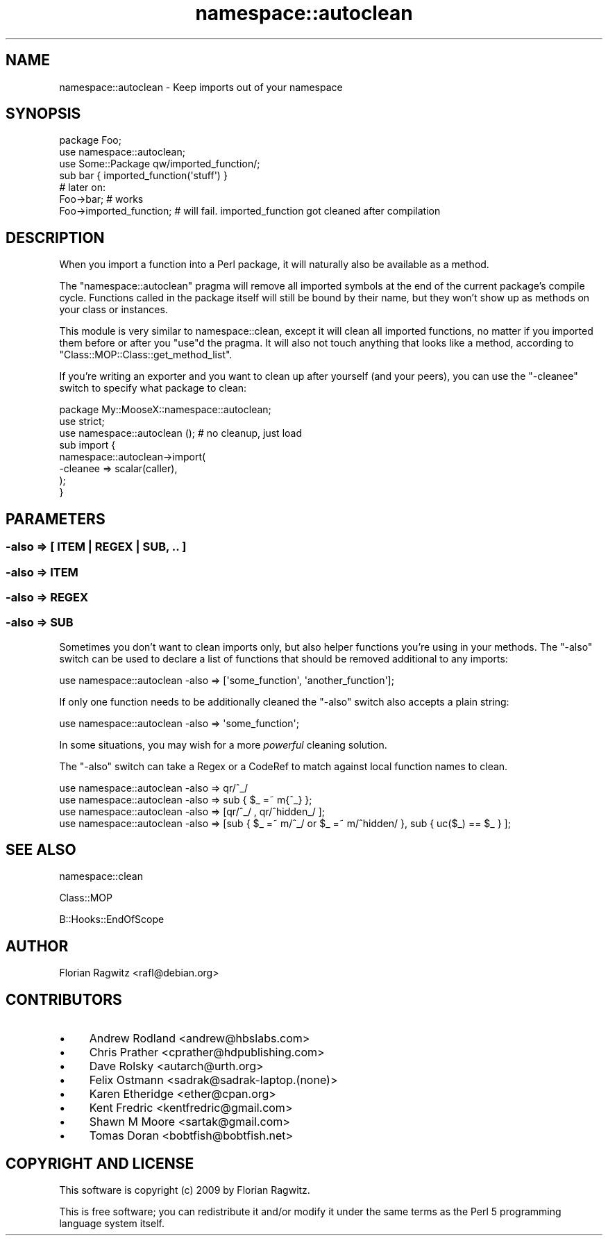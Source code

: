 .\" Automatically generated by Pod::Man 2.27 (Pod::Simple 3.28)
.\"
.\" Standard preamble:
.\" ========================================================================
.de Sp \" Vertical space (when we can't use .PP)
.if t .sp .5v
.if n .sp
..
.de Vb \" Begin verbatim text
.ft CW
.nf
.ne \\$1
..
.de Ve \" End verbatim text
.ft R
.fi
..
.\" Set up some character translations and predefined strings.  \*(-- will
.\" give an unbreakable dash, \*(PI will give pi, \*(L" will give a left
.\" double quote, and \*(R" will give a right double quote.  \*(C+ will
.\" give a nicer C++.  Capital omega is used to do unbreakable dashes and
.\" therefore won't be available.  \*(C` and \*(C' expand to `' in nroff,
.\" nothing in troff, for use with C<>.
.tr \(*W-
.ds C+ C\v'-.1v'\h'-1p'\s-2+\h'-1p'+\s0\v'.1v'\h'-1p'
.ie n \{\
.    ds -- \(*W-
.    ds PI pi
.    if (\n(.H=4u)&(1m=24u) .ds -- \(*W\h'-12u'\(*W\h'-12u'-\" diablo 10 pitch
.    if (\n(.H=4u)&(1m=20u) .ds -- \(*W\h'-12u'\(*W\h'-8u'-\"  diablo 12 pitch
.    ds L" ""
.    ds R" ""
.    ds C` ""
.    ds C' ""
'br\}
.el\{\
.    ds -- \|\(em\|
.    ds PI \(*p
.    ds L" ``
.    ds R" ''
.    ds C`
.    ds C'
'br\}
.\"
.\" Escape single quotes in literal strings from groff's Unicode transform.
.ie \n(.g .ds Aq \(aq
.el       .ds Aq '
.\"
.\" If the F register is turned on, we'll generate index entries on stderr for
.\" titles (.TH), headers (.SH), subsections (.SS), items (.Ip), and index
.\" entries marked with X<> in POD.  Of course, you'll have to process the
.\" output yourself in some meaningful fashion.
.\"
.\" Avoid warning from groff about undefined register 'F'.
.de IX
..
.nr rF 0
.if \n(.g .if rF .nr rF 1
.if (\n(rF:(\n(.g==0)) \{
.    if \nF \{
.        de IX
.        tm Index:\\$1\t\\n%\t"\\$2"
..
.        if !\nF==2 \{
.            nr % 0
.            nr F 2
.        \}
.    \}
.\}
.rr rF
.\"
.\" Accent mark definitions (@(#)ms.acc 1.5 88/02/08 SMI; from UCB 4.2).
.\" Fear.  Run.  Save yourself.  No user-serviceable parts.
.    \" fudge factors for nroff and troff
.if n \{\
.    ds #H 0
.    ds #V .8m
.    ds #F .3m
.    ds #[ \f1
.    ds #] \fP
.\}
.if t \{\
.    ds #H ((1u-(\\\\n(.fu%2u))*.13m)
.    ds #V .6m
.    ds #F 0
.    ds #[ \&
.    ds #] \&
.\}
.    \" simple accents for nroff and troff
.if n \{\
.    ds ' \&
.    ds ` \&
.    ds ^ \&
.    ds , \&
.    ds ~ ~
.    ds /
.\}
.if t \{\
.    ds ' \\k:\h'-(\\n(.wu*8/10-\*(#H)'\'\h"|\\n:u"
.    ds ` \\k:\h'-(\\n(.wu*8/10-\*(#H)'\`\h'|\\n:u'
.    ds ^ \\k:\h'-(\\n(.wu*10/11-\*(#H)'^\h'|\\n:u'
.    ds , \\k:\h'-(\\n(.wu*8/10)',\h'|\\n:u'
.    ds ~ \\k:\h'-(\\n(.wu-\*(#H-.1m)'~\h'|\\n:u'
.    ds / \\k:\h'-(\\n(.wu*8/10-\*(#H)'\z\(sl\h'|\\n:u'
.\}
.    \" troff and (daisy-wheel) nroff accents
.ds : \\k:\h'-(\\n(.wu*8/10-\*(#H+.1m+\*(#F)'\v'-\*(#V'\z.\h'.2m+\*(#F'.\h'|\\n:u'\v'\*(#V'
.ds 8 \h'\*(#H'\(*b\h'-\*(#H'
.ds o \\k:\h'-(\\n(.wu+\w'\(de'u-\*(#H)/2u'\v'-.3n'\*(#[\z\(de\v'.3n'\h'|\\n:u'\*(#]
.ds d- \h'\*(#H'\(pd\h'-\w'~'u'\v'-.25m'\f2\(hy\fP\v'.25m'\h'-\*(#H'
.ds D- D\\k:\h'-\w'D'u'\v'-.11m'\z\(hy\v'.11m'\h'|\\n:u'
.ds th \*(#[\v'.3m'\s+1I\s-1\v'-.3m'\h'-(\w'I'u*2/3)'\s-1o\s+1\*(#]
.ds Th \*(#[\s+2I\s-2\h'-\w'I'u*3/5'\v'-.3m'o\v'.3m'\*(#]
.ds ae a\h'-(\w'a'u*4/10)'e
.ds Ae A\h'-(\w'A'u*4/10)'E
.    \" corrections for vroff
.if v .ds ~ \\k:\h'-(\\n(.wu*9/10-\*(#H)'\s-2\u~\d\s+2\h'|\\n:u'
.if v .ds ^ \\k:\h'-(\\n(.wu*10/11-\*(#H)'\v'-.4m'^\v'.4m'\h'|\\n:u'
.    \" for low resolution devices (crt and lpr)
.if \n(.H>23 .if \n(.V>19 \
\{\
.    ds : e
.    ds 8 ss
.    ds o a
.    ds d- d\h'-1'\(ga
.    ds D- D\h'-1'\(hy
.    ds th \o'bp'
.    ds Th \o'LP'
.    ds ae ae
.    ds Ae AE
.\}
.rm #[ #] #H #V #F C
.\" ========================================================================
.\"
.IX Title "namespace::autoclean 3pm"
.TH namespace::autoclean 3pm "2013-12-14" "perl v5.18.2" "User Contributed Perl Documentation"
.\" For nroff, turn off justification.  Always turn off hyphenation; it makes
.\" way too many mistakes in technical documents.
.if n .ad l
.nh
.SH "NAME"
namespace::autoclean \- Keep imports out of your namespace
.SH "SYNOPSIS"
.IX Header "SYNOPSIS"
.Vb 3
\&    package Foo;
\&    use namespace::autoclean;
\&    use Some::Package qw/imported_function/;
\&
\&    sub bar { imported_function(\*(Aqstuff\*(Aq) }
\&
\&    # later on:
\&    Foo\->bar;               # works
\&    Foo\->imported_function; # will fail. imported_function got cleaned after compilation
.Ve
.SH "DESCRIPTION"
.IX Header "DESCRIPTION"
When you import a function into a Perl package, it will naturally also be
available as a method.
.PP
The \f(CW\*(C`namespace::autoclean\*(C'\fR pragma will remove all imported symbols at the end
of the current package's compile cycle. Functions called in the package itself
will still be bound by their name, but they won't show up as methods on your
class or instances.
.PP
This module is very similar to namespace::clean, except it
will clean all imported functions, no matter if you imported them before or
after you \f(CW\*(C`use\*(C'\fRd the pragma. It will also not touch anything that looks like a
method, according to \f(CW\*(C`Class::MOP::Class::get_method_list\*(C'\fR.
.PP
If you're writing an exporter and you want to clean up after yourself (and your
peers), you can use the \f(CW\*(C`\-cleanee\*(C'\fR switch to specify what package to clean:
.PP
.Vb 2
\&  package My::MooseX::namespace::autoclean;
\&  use strict;
\&
\&  use namespace::autoclean (); # no cleanup, just load
\&
\&  sub import {
\&      namespace::autoclean\->import(
\&        \-cleanee => scalar(caller),
\&      );
\&  }
.Ve
.SH "PARAMETERS"
.IX Header "PARAMETERS"
.SS "\-also => [ \s-1ITEM\s0 | \s-1REGEX\s0 | \s-1SUB, .. \s0]"
.IX Subsection "-also => [ ITEM | REGEX | SUB, .. ]"
.SS "\-also => \s-1ITEM\s0"
.IX Subsection "-also => ITEM"
.SS "\-also => \s-1REGEX\s0"
.IX Subsection "-also => REGEX"
.SS "\-also => \s-1SUB\s0"
.IX Subsection "-also => SUB"
Sometimes you don't want to clean imports only, but also helper functions
you're using in your methods. The \f(CW\*(C`\-also\*(C'\fR switch can be used to declare a list
of functions that should be removed additional to any imports:
.PP
.Vb 1
\&    use namespace::autoclean \-also => [\*(Aqsome_function\*(Aq, \*(Aqanother_function\*(Aq];
.Ve
.PP
If only one function needs to be additionally cleaned the \f(CW\*(C`\-also\*(C'\fR switch also
accepts a plain string:
.PP
.Vb 1
\&    use namespace::autoclean \-also => \*(Aqsome_function\*(Aq;
.Ve
.PP
In some situations, you may wish for a more \fIpowerful\fR cleaning solution.
.PP
The \f(CW\*(C`\-also\*(C'\fR switch can take a Regex or a CodeRef to match against local
function names to clean.
.PP
.Vb 1
\&    use namespace::autoclean \-also => qr/^_/
\&
\&    use namespace::autoclean \-also => sub { $_ =~ m{^_} };
\&
\&    use namespace::autoclean \-also => [qr/^_/ , qr/^hidden_/ ];
\&
\&    use namespace::autoclean \-also => [sub { $_ =~ m/^_/ or $_ =~ m/^hidden/ }, sub { uc($_) == $_ } ];
.Ve
.SH "SEE ALSO"
.IX Header "SEE ALSO"
namespace::clean
.PP
Class::MOP
.PP
B::Hooks::EndOfScope
.SH "AUTHOR"
.IX Header "AUTHOR"
Florian Ragwitz <rafl@debian.org>
.SH "CONTRIBUTORS"
.IX Header "CONTRIBUTORS"
.IP "\(bu" 4
Andrew Rodland <andrew@hbslabs.com>
.IP "\(bu" 4
Chris Prather <cprather@hdpublishing.com>
.IP "\(bu" 4
Dave Rolsky <autarch@urth.org>
.IP "\(bu" 4
Felix Ostmann <sadrak@sadrak\-laptop.(none)>
.IP "\(bu" 4
Karen Etheridge <ether@cpan.org>
.IP "\(bu" 4
Kent Fredric <kentfredric@gmail.com>
.IP "\(bu" 4
Shawn M Moore <sartak@gmail.com>
.IP "\(bu" 4
Tomas Doran <bobtfish@bobtfish.net>
.SH "COPYRIGHT AND LICENSE"
.IX Header "COPYRIGHT AND LICENSE"
This software is copyright (c) 2009 by Florian Ragwitz.
.PP
This is free software; you can redistribute it and/or modify it under
the same terms as the Perl 5 programming language system itself.
